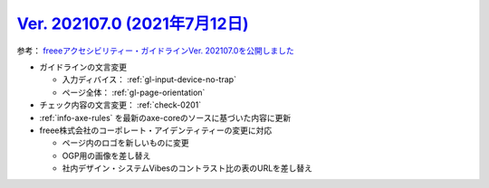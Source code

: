 .. _ver-202107-0:

`Ver. 202107.0 (2021年7月12日) <https://github.com/freee/a11y-guidelines/releases/202107.0>`_
^^^^^^^^^^^^^^^^^^^^^^^^^^^^^^^^^^^^^^^^^^^^^^^^^^^^^^^^^^^^^^^^^^^^^^^^^^^^^^^^^^^^^^^^^^^^^^^^

参考： `freeeアクセシビリティー・ガイドラインVer. 202107.0を公開しました <https://developers.freee.co.jp/entry/a11y-guidelines-202107.0>`_

*  ガイドラインの文言変更

   -  入力ディバイス： :ref:`gl-input-device-no-trap`
   -  ページ全体： :ref:`gl-page-orientation`

*  チェック内容の文言変更： :ref:`check-0201`
*  :ref:`info-axe-rules` を最新のaxe-coreのソースに基づいた内容に更新
*  freee株式会社のコーポレート・アイデンティティーの変更に対応

   -  ページ内のロゴを新しいものに変更
   -  OGP用の画像を差し替え
   -  社内デザイン・システムVibesのコントラスト比の表のURLを差し替え


